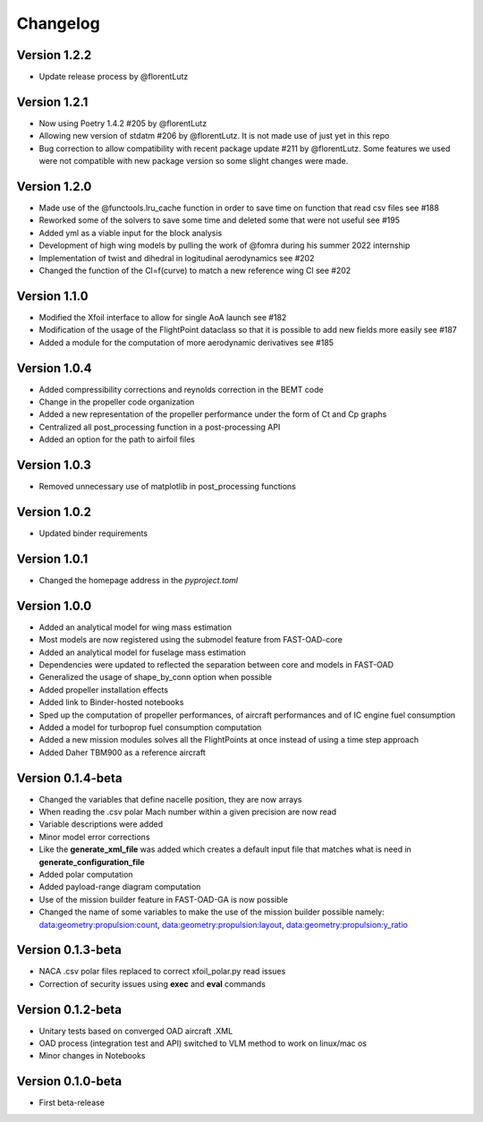 =========
Changelog
=========

Version 1.2.2
==================

- Update release process by @florentLutz

Version 1.2.1
==================

- Now using Poetry 1.4.2 #205 by @florentLutz
- Allowing new version of stdatm #206 by @florentLutz. It is not made use of just yet in this repo
- Bug correction to allow compatibility with recent package update #211 by @florentLutz. Some features we used were not compatible with new package version so some slight changes were made.

Version 1.2.0
==================

- Made use of the @functools.lru_cache function in order to save time on function that read csv files see #188
- Reworked some of the solvers to save some time and deleted some that were not useful see #195
- Added yml as a viable input for the block analysis
- Development of high wing models by pulling the work of @fomra during his summer 2022 internship
- Implementation of twist and dihedral in logitudinal aerodynamics see #202
- Changed the function of the Cl=f(curve) to match a new reference wing Cl see #202

Version 1.1.0
==================

- Modified the Xfoil interface to allow for single AoA launch see #182
- Modification of the usage of the FlightPoint dataclass so that it is possible to add new fields more easily see #187
- Added a module for the computation of more aerodynamic derivatives see #185

Version 1.0.4
==================

- Added compressibility corrections and reynolds correction in the BEMT code
- Change in the propeller code organization
- Added a new representation of the propeller performance under the form of Ct and Cp graphs
- Centralized all post_processing function in a post-processing API
- Added an option for the path to airfoil files

Version 1.0.3
==================

- Removed unnecessary use of matplotlib in post_processing functions

Version 1.0.2
==================

- Updated binder requirements

Version 1.0.1
==================

- Changed the homepage address in the `pyproject.toml`

Version 1.0.0
==================

- Added an analytical model for wing mass estimation
- Most models are now registered using the submodel feature from FAST-OAD-core
- Added an analytical model for fuselage mass estimation
- Dependencies were updated to reflected the separation between core and models in FAST-OAD
- Generalized the usage of shape_by_conn option when possible
- Added propeller installation effects
- Added link to Binder-hosted notebooks
- Sped up the computation of propeller performances, of aircraft performances and of IC engine fuel consumption
- Added a model for turboprop fuel consumption computation
- Added a new mission modules solves all the FlightPoints at once instead of using a time step approach
- Added Daher TBM900 as a reference aircraft

Version 0.1.4-beta
==================

- Changed the variables that define nacelle position, they are now arrays
- When reading the .csv polar Mach number within a given precision are now read
- Variable descriptions were added
- Minor model error corrections
- Like the **generate_xml_file** was added which creates a default input file that matches what is need in **generate_configuration_file**
- Added polar computation
- Added payload-range diagram computation
- Use of the mission builder feature in FAST-OAD-GA is now possible
- Changed the name of some variables to make the use of the mission builder possible namely: data:geometry:propulsion:count, data:geometry:propulsion:layout, data:geometry:propulsion:y_ratio

Version 0.1.3-beta
==================

- NACA .csv polar files replaced to correct xfoil_polar.py read issues
- Correction of security issues using **exec** and **eval** commands

Version 0.1.2-beta
==================

- Unitary tests based on converged OAD aircraft .XML
- OAD process (integration test and API) switched to VLM method to work on linux/mac os
- Minor changes in Notebooks

Version 0.1.0-beta
==================

- First beta-release

